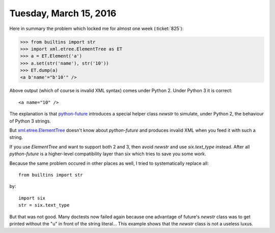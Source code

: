 =======================
Tuesday, March 15, 2016
=======================

Here in summary the problem which locked me for almost one week
(:ticket:`825`):

>>> from builtins import str
>>> import xml.etree.ElementTree as ET
>>> a = ET.Element('a')
>>> a.set(str('name'), str('10'))
>>> ET.dump(a)
<a b'name'="b'10'" />

Above output (which of course is invalid XML syntax) comes under
Python 2. Under Python 3 it is correct::

    <a name="10" />

The explanation is that `python-future <http://python-future.org/>`__
introduces a special helper class `newstr` to simulate, under Python
2, the behaviour of Python 3 strings.

But `xml.etree.ElementTree
<https://docs.python.org/2/library/xml.etree.elementtree.html>`__
doesn't know about `python-future` and produces invalid XML when you
feed it with such a string.

If you use `ElementTree` and want to support both 2 and 3, then avoid
`newstr` and use `six.text_type` instead.  After all `python-future`
is a higher-level compatibility layer than six which tries to save you
some work.

Because the same problem occured in other places as well, I
tried to systematically replace all::

    from builtins import str

by::

    import six
    str = six.text_type

But that was not good.  Many doctests now failed again because one
advantage of future's `newstr` class was to get printed without the
"u" in front of the string literal...  This example shows that the
`newstr` class is not a useless luxus.

